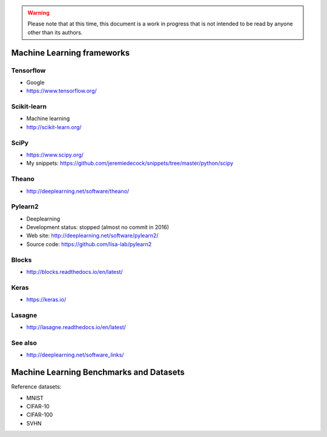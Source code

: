 .. warning:: Please note that at this time, this document is a work in progress that is not intended to be read by anyone other than its authors.

Machine Learning frameworks
===========================

Tensorflow
----------

- Google
- https://www.tensorflow.org/

Scikit-learn
------------

- Machine learning
- http://scikit-learn.org/

SciPy
-----

- https://www.scipy.org/
- My snippets: https://github.com/jeremiedecock/snippets/tree/master/python/scipy

Theano
------

- http://deeplearning.net/software/theano/
 
Pylearn2
--------

- Deeplearning
- Development status: stopped (almost no commit in 2016)
- Web site: http://deeplearning.net/software/pylearn2/
- Source code: https://github.com/lisa-lab/pylearn2

Blocks
------

- http://blocks.readthedocs.io/en/latest/

Keras
-----

- https://keras.io/

Lasagne
-------

- http://lasagne.readthedocs.io/en/latest/

See also
--------

- http://deeplearning.net/software_links/


Machine Learning Benchmarks and Datasets
========================================

Reference datasets:

- MNIST
- CIFAR-10
- CIFAR-100
- SVHN

